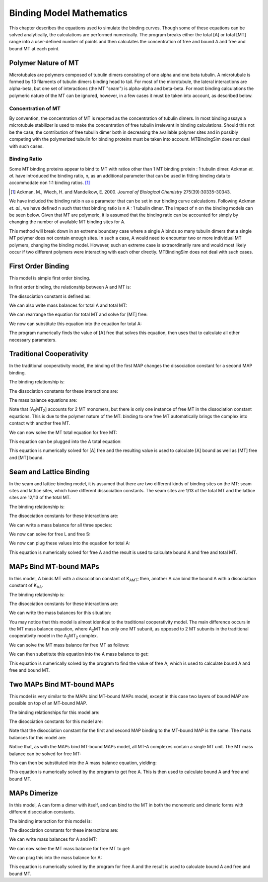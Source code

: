 =========================
Binding Model Mathematics
=========================

This chapter describes the equations used to simulate the binding 
curves. Though some of these equations can be solved analytically, the 
calculations are performed numerically. The program breaks either the 
total [A] or total [MT] range into a user-defined number of points and 
then calculates the concentration of free and bound A and free and bound 
MT at each point.

.. raw:: wikir
   
   <wiki:toc max_depth="1" />
   


Polymer Nature of MT
====================

Microtubules are polymers composed of tubulin dimers consisting of one 
alpha and one beta tubulin. A microtubule is formed by 13 filaments of 
tubulin dimers binding head to tail. For most of the microtubule, the 
lateral interactions are alpha-beta, but one set of interactions (the MT 
"seam") is alpha-alpha and beta-beta. For most binding calculations the 
polymeric nature of the MT can be ignored, however, in a few cases it 
must be taken into account, as described below.

Concentration of MT
-------------------

By convention, the concentration of MT is reported as the concentration 
of tubulin dimers. In most binding assays a microtubule stabilizer is 
used to make the concentration of free tubulin irrelevant in binding 
calculations. Should this not be the case, the contribution of free 
tubulin dimer both in decreasing the available polymer sites and in 
possibly competing with the polymerized tubulin for binding proteins 
must be taken into account. MTBindingSim does not deal with such cases.

Binding Ratio
-------------

Some MT binding proteins appear to bind to MT with ratios other than 1 
MT binding protein : 1 tubulin dimer. Ackman *et. al.* have introduced 
the binding ratio, n, as an additional parameter that can be used in 
fitting binding data to accommodate non 1:1 binding ratios. [#ackman]_

.. [#ackman] Ackman, M., Wiech, H. and Mandelkow, E. 2000. *Journal of
   Biological Chemistry* 275(39):30335-30343.

We have included the binding ratio n as a parameter that can be set in 
our binding curve calculations. Following Ackman *et. al.*, we have 
defined n such that that binding ratio is n A : 1 tubulin dimer. The 
impact of n on the binding models can be seen below. Given that MT are 
polymeric, it is assumed that the binding ratio can be accounted for 
simply by changing the number of available MT binding sites for A.

This method will break down in an extreme boundary case where a single A 
binds so many tubulin dimers that a single MT polymer does not contain 
enough sites. In such a case, A would need to encounter two or more 
individual MT polymers, changing the binding model. However, such an 
extreme case is extraordinarily rare and would most likely occur if two 
different polymers were interacting with each other directly. 
MTBindingSim does not deal with such cases.


First Order Binding
===================

This model is simple first order binding.

.. image:: $(IMAGES)/First_order.pdf
   :width: 3in
   :align: center

In first order binding, the relationship between A and MT is:

.. latex-math::
   
   A + MT/n \rightleftharpoons AMT.

The dissociation constant is defined as:

.. latex-math::
   
   K_{AMT} = \frac{[A]n[MT]}{[AMT]}.

We can also write mass balances for total A and total MT:

.. latex-math::
   
   [A]_{\mathrm{total}} = [A] + [AMT] = [A] + \frac{1}{K_{AMT}}[A]n[MT]

.. latex-math::
   
   [MT]_{\mathrm{total}} = [MT] + [AMT]/n = [MT] + \frac{1}{K_{AMT}}[A][MT].

We can rearrange the equation for total MT and solve for [MT] free:

.. latex-math::
   
   [MT] = \frac{[MT]_{\mathrm{total}}}{1 + \frac{1}{K_{AMT}}[A]}.

We now can substitute this equation into the equation for total A:

.. latex-math::
   
   [A]_{\mathrm{total}} = [A] + \frac{\frac{1}{K_{AMT}}[A]n[MT]_{\mathrm{total}}}{1 + \frac{1}{K_{AMT}}[A]}.

The program numerically finds the value of [A] free that solves this 
equation, then uses that to calculate all other necessary parameters.

Traditional Cooperativity
=========================

In the traditional cooperativity model, the binding of the first MAP 
changes the dissociation constant for a second MAP binding. 

.. image:: $(IMAGES)/Cooperativity.pdf
   :width: 3in
   :align: center

The binding relationship is:

.. latex-math::
   
   A + MT/n \leftrightharpoons AMT, A + AMT \leftrightharpoons A_2MT_2.

The dissociation constants for these interactions are:
	
.. latex-math::
   
   K_{AMT} = [A]n[MT]/[AMT], \phi K_{AMT} = [A][AMT]/[A_2MT_2].

The mass balance equations are:

.. latex-math::
   
   [A]_{\mathrm{total}} = [A] + [AMT] + 2[A_2MT_2] = [A] + \frac{1}{K_{AMT}}[A]n[MT] + \frac{2}{\phi K_{AMT}}[A][AMT]

.. latex-math::
   
   [A]_{\mathrm{total}} = [A] + \frac{1}{K_{AMT}}[A]n[MT] + \frac{2}{\phi K_{AMT}^2}[A]^2n[MT]

.. latex-math::
   
   [MT]_{\mathrm{total}} = [MT] + [AMT]/n + 2[A_2MT_2]/n \\ = [MT] + \frac{1}{K_{AMT}}[A][MT] + \frac{2}{\phi K_{AMT}^2}[A]^2[MT].

Note that [A\ :sub:`2`\ MT\ :sub:`2`\ ] accounts for 2 MT monomers, but 
there is only one instance of free MT in the dissociation constant 
equations. This is due to the polymer nature of the MT: binding to one 
free MT automatically brings the complex into contact with another free 
MT.

We can now solve the MT total equation for free MT:
	
.. latex-math::
   
   [MT] = \frac{[MT]_{\mathrm{total}}}{1 + \frac{1}{K_{AMT}}[A] + \frac{2}{\phi K_{AMT}^2}[A]^2}.

This equation can be plugged into the A total equation:

.. latex-math::
   
   [A]_{\mathrm{total}} = [A] + \left( \frac{1}{K_{AMT}}[A] + \frac{2}{\phi K_{AMT}^2}[A]^2 \right) \frac{n [MT]_{\mathrm{total}}}{1 + \frac{1}{K_{AMT}}[A] + \frac{2}{\phi K_{AMT}^2}[A]^2}.

This equation is numerically solved for [A] free and the resulting value 
is used to calculate [A] bound as well as [MT] free and [MT] bound.

Seam and Lattice Binding
========================

In the seam and lattice binding model, it is assumed that there are two 
different kinds of binding sites on the MT: seam sites and lattice 
sites, which have different dissociation constants. The seam sites are 
1/13 of the total MT and the lattice sites are 12/13 of the total MT. 

.. image:: $(IMAGES)/Seam_lattice.pdf
   :width: 3in
   :align: center

The binding relationship is:

.. latex-math::
   
   A + S/n \leftrightharpoons AS, A + L/n \leftrightharpoons AL.

The disocciation constants for these interactions are:

.. latex-math::
   
   K_{AS} = [A]n[S]/[AS], K_{AL} = [A]n[L]/[AL].

We can write a mass balance for all three species:

.. latex-math::
   
   [A]_{\mathrm{total}} = [A] + [AS] + [AL] = [A] + \frac{1}{K_{AS}}[A]n[S] + \frac{1}{K_{AL}}[A]n[L]

.. latex-math::
   
   [S]_{\mathrm{total}} = [S] + [AS]/n = [S] + \frac{1}{K_{AS}}[A][S]

.. latex-math::
   
   [L]_{\mathrm{total}} = [L] + [AL]/n = [L] + \frac{1}{K_{AL}}[A][L].

We now can solve for free L and free S:

.. latex-math::
   
   [S] = \frac{[S]_{\mathrm{total}}}{1 + \frac{1}{K_{AS}}[A]}

.. latex-math::
   
   [L] = \frac{[L]_{\mathrm{total}}}{1 + \frac{1}{K_{AL}}[A]}.

We now can plug these values into the equation for total A:

.. latex-math::
   
   [A]_{\mathrm{total}} = [A] + \frac{\frac{1}{K_{AS}}[A]n[S]_{\mathrm{total}}}{1 + \frac{1}{K_{AS}}[A]} + \frac{\frac{1}{K_{AL}}[A]n[L]_{\mathrm{total}}}{1 + \frac{1}{K_{AL}}[A]}.

This equation is numerically solved for free A and the result is used to 
calculate bound A and free and total MT.


MAPs Bind MT-bound MAPs
=======================

In this model, A binds MT with a disocciation constant of K\ :sub:`AMT`\ ;
then, another A can bind the bound A with a disocciation constant of K\ 
:sub:`AA`\ . 

.. image:: $(IMAGES)/MAP_bind.pdf
   :width: 3in
   :align: center

The binding relationship is:

.. latex-math::
   
   A + MT/n \leftrightharpoons AMT, A + AMT \leftrightharpoons A_2MT.

The disocciation constants for these interactions are:

.. latex-math::
   
   K_{AMT} = [A]n[MT]/[AMT], K_{AA} = [A][AMT]/[A_2MT].

We can write the mass balances for this situation:

.. latex-math::
   
   [A]_{\mathrm{total}} = [A] + [AMT] + 2[A_2MT] = [A] + \frac{1}{K_{AMT}}[A]n[MT] + \frac{1}{K_{AA}}[A][AMT] \\ = [A] + \frac{1}{K_{AMT}}[A]n[MT] + \frac{1}{K_{AMT} K_{AA}}[A]^2n[MT]

.. latex-math::
   
   [MT]_{\mathrm{total}} = [MT] + [AMT]/n + [A_2MT]/n = [MT] + \frac{1}{K_{AMT}}[A][MT] + \frac{1}{K_{AMT} K_{AA}}[A]^2[MT].

You may notice that this model is almost identical to the traditional 
cooperativity model. The main difference occurs in the MT mass balance 
equation, where A\ :sub:`2`\ MT has only one MT subunit, as opposed to 2 
MT subunits in the traditional cooperativity model in the A\ :sub:`2`\ MT\ 
:sub:`2` complex.

We can solve the MT mass balance for free MT as follows:

.. latex-math::
   
   [MT] = \frac{[MT]_{\mathrm{total}}}{1 + \frac{1}{K_{AMT}}[A] + \frac{1}{K_{AMT} K_{AA}}[A]^2}.

We can then substitute this equation into the A mass balance to get:

.. latex-math::
   
   [A]_{\mathrm{total}} = [A] + \left( \frac{1}{K_{MT}}[A] + 2\frac{1}{K_{AMT} K_{AA}}[A]^2 \right) \frac{n[MT]_{\mathrm{total}}}{1 + \frac{1}{K_{AMT}}[A] + \frac{1}{K_{AMT} K_{AA}}[A]^2}.

This equation is numerically solved by the program to find the value of 
free A, which is used to calculate bound A and free and bound MT.

Two MAPs Bind MT-bound MAPs
===========================

This model is very similar to the MAPs bind MT-bound MAPs model, except 
in this case two layers of bound MAP are possible on top of an MT-bound 
MAP. 

.. image:: $(IMAGES)/MAP_bind2.pdf
   :width: 3in
   :align: center

The binding relationships for this model are:

.. latex-math::
   
   A + MT/n \leftrightharpoons AMT, A + AMT \leftrightharpoons A_2MT, A + A_2MT \leftrightharpoons A_3MT.

The disocciation constants for this model are:

.. latex-math::
   
   K_{AMT} = [A]n[MT]/[AMT], K_{AA} = [A][AMT]/[A_2MT], K_{AA} = [A][A_2MT]/[A_3MT].

Note that the disocciation constant for the first and second MAP 
binding to the MT-bound MAP is the same. The mass balances for this 
model are:

.. latex-math::
   
   [A]_{\mathrm{total}} = [A] + [AMT] + 2[A_2MT] + 3[A_3MT]

.. latex-math::
   
   = [A] + \frac{1}{K_{AMT}}[A]n[MT] + \frac{2}{K_{AA}}[A][AMT] + \frac{3}{K_{AA}}[A][A_2MT] 

.. latex-math::
   
   = [A] + \frac{1}{K_{AMT}}[A]n[MT] + \frac{2}{K_{AMT} K_{AA}} [A]^2n[MT] + \frac{3}{K_{AA}^2}[A]^2[AMT] 

.. latex-math::
   
   = [A] + \frac{1}{K_{AMT}}[A]n[MT] + \frac{2}{K_{AMT} K_{AA}} [A]^2n[MT] + \frac{3}{K_{AMT} K_{AA}^2}[A]^3n[MT],

.. latex-math::
   
   [MT]_{\mathrm{total}} = [MT] + [AMT]/n + [A_2MT]/n + [A_3MT]/n

.. latex-math::
   
    = [MT] + \frac{1}{K_{AMT}}[A][MT] + \frac{1}{K_{AMT} K_{AA}}[A]^2[MT] + \frac{1}{K_{AMT} K_{AA}^2}[A]^3[MT].

Notice that, as with the MAPs bind MT-bound MAPs model, all MT-A complexes 
contain a single MT unit. The MT mass balance can be solved for free MT:

.. latex-math::
   
   [MT] = \frac{[MT]_{\mathrm{total}}}{1 + \frac{1}{K_{AMT}}[A] + \frac{1}{K_{AMT} K_{AA}}[A]^2 + \frac{1}{K_{AMT} K_{AA}^2}[A]^3}.

This can then be substituted into the A mass balance equation, yielding:

.. latex-math::
   
   [A]_{\mathrm{total}} = [A] + \left( \frac{1}{K_{AMT}}[A] + \frac{2}{K_{AMT} K_{AA}}[A]^2 + \frac{3}{K_{AMT} K_{AA}^2}[A]^3 \right) \cdot \\ \frac{n[MT]_{\mathrm{total}}}{1 + \frac{1}{K_{AMT}}[A] + \frac{1}{K_{AMT} K_{AA}}[A]^2 + \frac{1}{K_{AMT} K_{AA}^2}[A]^3}.

This equation is numerically solved by the program to get free A. This 
is then used to calculate bound A and free and bound MT.

MAPs Dimerize
=============

In this model, A can form a dimer with itself, and can bind to the MT in 
both the monomeric and dimeric forms with different disocciation 
constants. 

.. image:: $(IMAGES)/Dimer.pdf
   :width: 3in
   :align: center

The binding interaction for this model is:

.. latex-math::
   
   A + A \leftrightharpoons A_2, A + MT/n \leftrightharpoons AMT, A_2 + 2MT/n \leftrightharpoons A_2MT_2.

The disocciation constants for these interactions are:

.. latex-math::
   
   K_{AA} = [A][A]/[A_2], K_{AMT} = [A]n[MT]/[AMT], K_{AAMT} = \frac{[A_2]n/2[MT]}{[A_2MT_2]}.

We can write mass balances for A and MT:

.. latex-math::
   
   [A]_{\mathrm{total}} = [A] + 2[A_2] + [AMT] + 2[A_2MT_2]

.. latex-math::
   
   = [A] + \frac{2}{K_{AA}}[A]^2 + \frac{1}{K_{AMT}}[A]n[MT] + \frac{1}{K_{AAMT}}[A_2]n[MT]

.. latex-math::
   
   = [A] + \frac{2}{K_{AA}}[A]^2 + \frac{1}{K_{AMT}}[A]n[MT] + \frac{1}{K_{AMT}K_{AA}}[A]^2n[MT],

.. latex-math::
   
   [MT]_{\mathrm{total}} = [MT] + [AMT]/n + 2[A_2MT_2]/n 

.. latex-math::
   
   = [MT] + \frac{1}{K_{AMT}}[A][MT] + \frac{1}{K_{AAMT}}[A_2][MT]

.. latex-math::
   
   = [MT] + \frac{1}{K_{AMT}}[A][MT] + \frac{1}{K_{AAMT}K_{AA}}[A]^2[MT].

We can now solve the MT mass balance for free MT to get:

.. latex-math::
   
   [MT] = \frac{[MT]_{\mathrm{total}}}{1 + \frac{1}{K_{AMT}}[A] + \frac{1}{K_{AAMT}K_{AA}}[A]^2}.

We can plug this into the mass balance for A:

.. latex-math::
   
   [A]_{\mathrm{total}} = [A] + \frac{2}{K_{AA}}[A]^2 + \left( \frac{1}{K_{AMT}}[A] + \frac{1}{K_{AAMT}K_{AA}}[A]^2 \right)\frac{n[MT]_{\mathrm{total}}}{1 + \frac{1}{K_{AMT}}[A] + \frac{1}{K_{AAMT}K_{AA}}[A]^2}.

This equation is numerically solved by the program for free A and the 
result is used to calculate bound A and free and bound MT.

